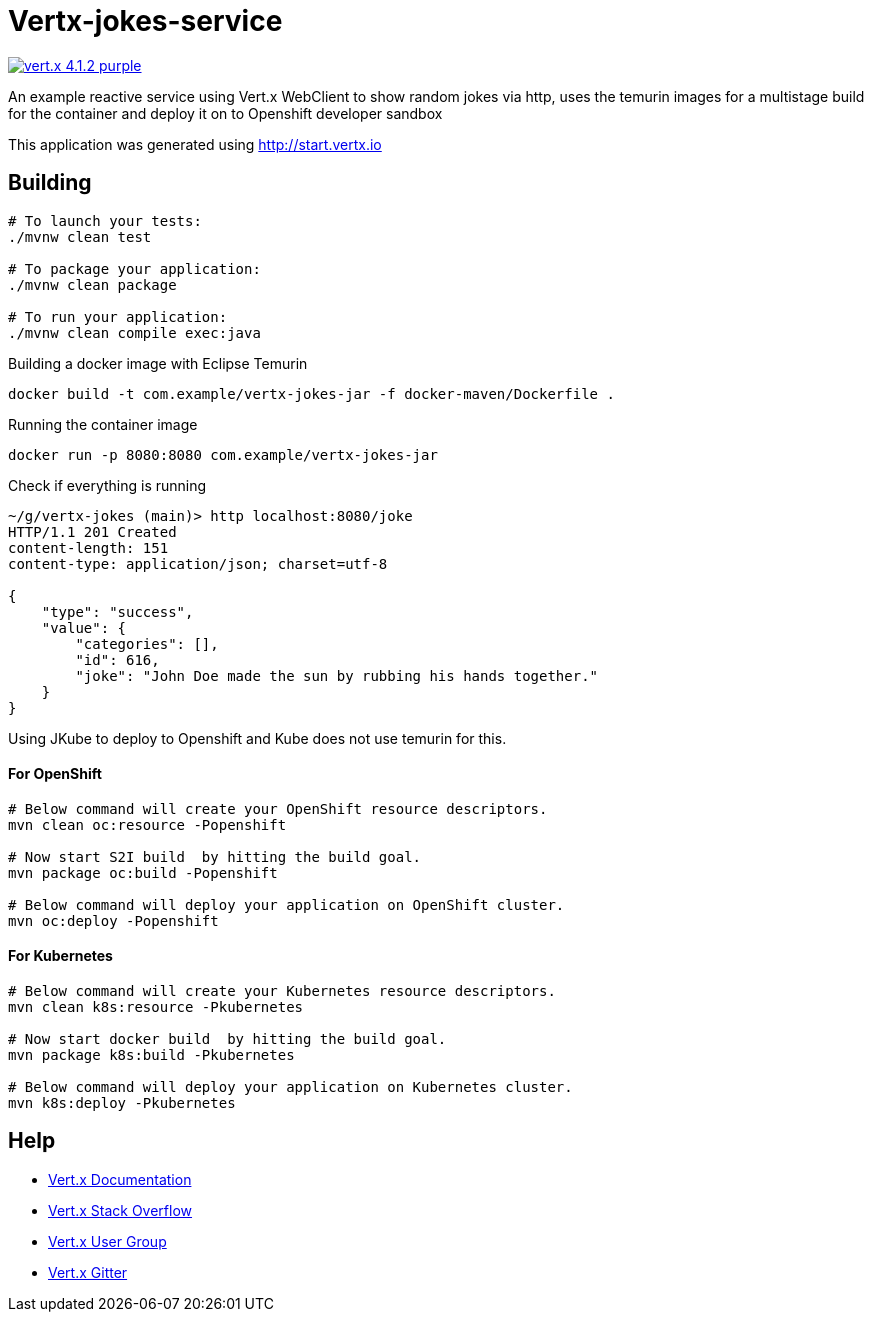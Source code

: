 = Vertx-jokes-service
 
image:https://img.shields.io/badge/vert.x-4.1.2-purple.svg[link="https://vertx.io"]

An example reactive service using Vert.x WebClient to show random jokes via http, uses the temurin images for a multistage build for the container and deploy it on to Openshift developer sandbox 

This application was generated using http://start.vertx.io

== Building

```
# To launch your tests:
./mvnw clean test

# To package your application:
./mvnw clean package

# To run your application:
./mvnw clean compile exec:java
```

Building a docker image with Eclipse Temurin
```
docker build -t com.example/vertx-jokes-jar -f docker-maven/Dockerfile .
```

Running the container image
```
docker run -p 8080:8080 com.example/vertx-jokes-jar
```

Check if everything is running

```
~/g/vertx-jokes (main)> http localhost:8080/joke
HTTP/1.1 201 Created
content-length: 151
content-type: application/json; charset=utf-8

{
    "type": "success",
    "value": {
        "categories": [],
        "id": 616,
        "joke": "John Doe made the sun by rubbing his hands together."
    }
}

```


Using JKube to deploy to Openshift and Kube does not use temurin for this.

#### For OpenShift

```
# Below command will create your OpenShift resource descriptors.
mvn clean oc:resource -Popenshift

# Now start S2I build  by hitting the build goal.
mvn package oc:build -Popenshift

# Below command will deploy your application on OpenShift cluster.
mvn oc:deploy -Popenshift
```

#### For Kubernetes

```
# Below command will create your Kubernetes resource descriptors.
mvn clean k8s:resource -Pkubernetes

# Now start docker build  by hitting the build goal.
mvn package k8s:build -Pkubernetes

# Below command will deploy your application on Kubernetes cluster.
mvn k8s:deploy -Pkubernetes
```



== Help

* https://vertx.io/docs/[Vert.x Documentation]
* https://stackoverflow.com/questions/tagged/vert.x?sort=newest&pageSize=15[Vert.x Stack Overflow]
* https://groups.google.com/forum/?fromgroups#!forum/vertx[Vert.x User Group]
* https://gitter.im/eclipse-vertx/vertx-users[Vert.x Gitter]


